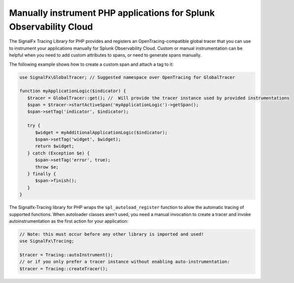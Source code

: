 .. _php-manual-instrumentation:

********************************************************************
Manually instrument PHP applications for Splunk Observability Cloud
********************************************************************

.. meta:: 
   :description: Manually instrument your PHP application to add custom attributes to spans or manually generate spans. Keep reading to learn how to manually instrument your PHP application for Observability Cloud. 

The SignalFx Tracing Library for PHP provides and registers an OpenTracing-compatible global tracer that you can use to instrument your applications manually for Splunk Observability Cloud. Custom or manual instrumentation can be helpful when you need to add custom attributes to spans, or need to generate spans manually.

The following example shows how to create a custom span and attach a tag to it:

.. code-block:: php

   use SignalFx\GlobalTracer; // Suggested namespace over OpenTracing for GlobalTracer

   function myApplicationLogic($indicator) {
      $tracer = GlobalTracer::get(); //  Will provide the tracer instance used by provided instrumentations
      $span = $tracer->startActiveSpan('myApplicationLogic')->getSpan();
      $span->setTag('indicator', $indicator);

      try {
         $widget = myAdditionalApplicationLogic($indicator);
         $span->setTag('widget', $widget);
         return $widget;
      } catch (Exception $e) {
         $span->setTag('error', true);
         throw $e;
      } finally {
         $span->finish();
      }
   }

The Signalfx-Tracing library for PHP wraps the ``spl_autoload_register`` function to allow the automatic tracing of supported functions. When autoloader classes aren't used, you need a manual invocation to create a tracer and invoke autoinstrumentation as the first action for your application:

.. code-block:: php

   // Note: this must occur before any other library is imported and used!
   use SignalFx\Tracing;

   $tracer = Tracing::autoInstrument();
   // or if you only prefer a tracer instance without enabling auto-instrumentation:
   $tracer = Tracing::createTracer();